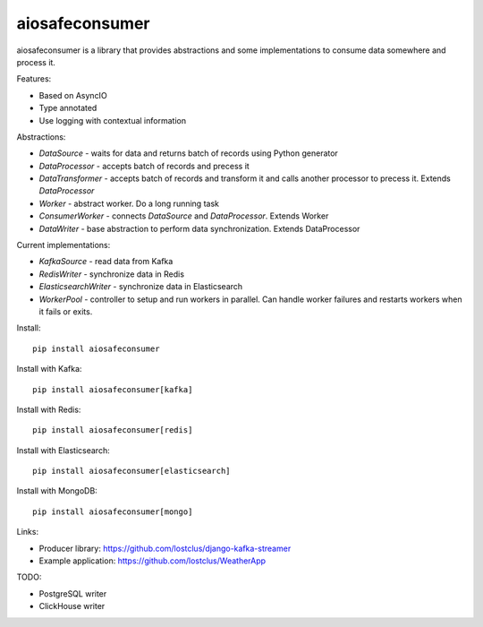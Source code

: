 aiosafeconsumer
===============

.. image:: https://github.com/lostclus/aiosafeconsumer/actions/workflows/tests.yml/badge.svg
    :target: https://github.com/lostclus/aiosafeconsumer/actions

.. image:: https://img.shields.io/pypi/v/aiosafeconsumer.svg
    :target: https://pypi.org/project/aiosafeconsumer/
    :alt: Current version on PyPi

.. image:: https://img.shields.io/pypi/pyversions/aiosafeconsumer
    :alt: PyPI - Python Version

aiosafeconsumer is a library that provides abstractions and some implementations
to consume data somewhere and process it.

Features:

* Based on AsyncIO
* Type annotated
* Use logging with contextual information

Abstractions:

* `DataSource` - waits for data and returns batch of records using Python generator
* `DataProcessor` - accepts batch of records and precess it
* `DataTransformer` - accepts batch of records and transform it and calls
  another processor to precess it. Extends `DataProcessor`
* `Worker` - abstract worker. Do a long running task
* `ConsumerWorker` - connects `DataSource` and `DataProcessor`. Extends Worker
* `DataWriter` - base abstraction to perform data synchronization. Extends DataProcessor

Current implementations:

* `KafkaSource` - read data from Kafka
* `RedisWriter` - synchronize data in Redis
* `ElasticsearchWriter` - synchronize data in Elasticsearch
* `WorkerPool` - controller to setup and run workers in parallel. Can handle worker failures and restarts workers when it fails or exits.

Install::

    pip install aiosafeconsumer

Install with Kafka::

    pip install aiosafeconsumer[kafka]

Install with Redis::

    pip install aiosafeconsumer[redis]

Install with Elasticsearch::

    pip install aiosafeconsumer[elasticsearch]

Install with MongoDB::

    pip install aiosafeconsumer[mongo]

Links:

* Producer library: https://github.com/lostclus/django-kafka-streamer
* Example application: https://github.com/lostclus/WeatherApp

TODO:

* PostgreSQL writer
* ClickHouse writer

